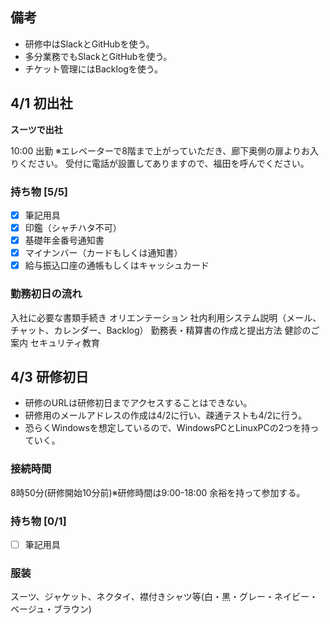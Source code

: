 ** 備考

- 研修中はSlackとGitHubを使う。
- 多分業務でもSlackとGitHubを使う。
- チケット管理にはBacklogを使う。

** 4/1 初出社

**スーツで出社**

10:00 出勤
※エレベーターで8階まで上がっていただき、廊下奥側の扉よりお入りください。
受付に電話が設置してありますので、福田を呼んでください。

*** 持ち物 [5/5]

- [X] 筆記用具
- [X] 印鑑（シャチハタ不可）
- [X] 基礎年金番号通知書
- [X] マイナンバー（カードもしくは通知書）
- [X] 給与振込口座の通帳もしくはキャッシュカード 

*** 勤務初日の流れ 

入社に必要な書類手続き
オリエンテーション
社内利用システム説明（メール、チャット、カレンダー、Backlog）
勤務表・精算書の作成と提出方法
健診のご案内
セキュリティ教育

** 4/3 研修初日

- 研修のURLは研修初日までアクセスすることはできない。
- 研修用のメールアドレスの作成は4/2に行い、疎通テストも4/2に行う。
- 恐らくWindowsを想定しているので、WindowsPCとLinuxPCの2つを持っていく。

*** 接続時間
8時50分(研修開始10分前)※研修時間は9:00-18:00
余裕を持って参加する。

*** 持ち物 [0/1]
- [ ] 筆記用具

*** 服装

スーツ、ジャケット、ネクタイ、襟付きシャツ等(白・黒・グレー・ネイビー・ベージュ・ブラウン)
